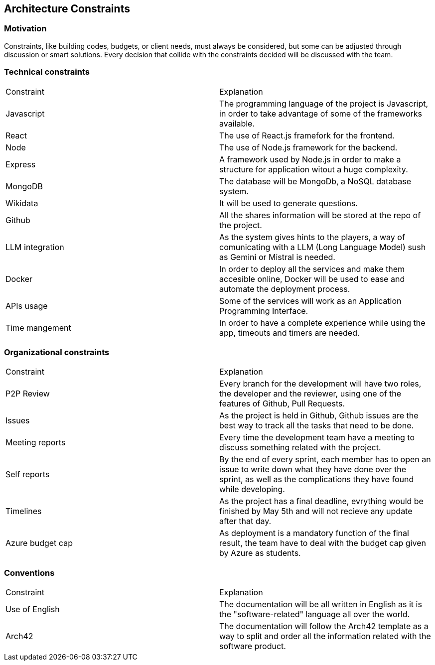 ifndef::imagesdir[:imagesdir: ../images]

[[section-architecture-constraints]]
== Architecture Constraints


ifdef::arc42help[]
[role="arc42help"]
****
.Contents
Any requirement that constraints software architects in their freedom of design and implementation decisions or decision about the development process. These constraints sometimes go beyond individual systems and are valid for whole organizations and companies.

.Motivation
Architects should know exactly where they are free in their design decisions and where they must adhere to constraints.
Constraints must always be dealt with; they may be negotiable, though.

.Form
Simple tables of constraints with explanations.
If needed you can subdivide them into
technical constraints, organizational and political constraints and
conventions (e.g. programming or versioning guidelines, documentation or naming conventions)


.Further Information

See https://docs.arc42.org/section-2/[Architecture Constraints] in the arc42 documentation.

****
endif::arc42help[]
=== Motivation
Constraints, like building codes, budgets, or client needs, must always be considered, but some can be adjusted through discussion or smart solutions. Every decision that collide with the constraints decided will be discussed with the team.

=== Technical constraints
|===
|Constraint|Explanation
|Javascript|The programming language of the project is Javascript, in order to take advantage of some of the frameworks available.
|React|The use of React.js framefork for the frontend.
|Node|The use of Node.js framework for the backend.
|Express|A framework used by Node.js in order to make a structure for application witout a huge complexity.
|MongoDB|The database will be MongoDb, a NoSQL database system.
|Wikidata|It will be used to generate questions.
|Github|All the shares information will be stored at the repo of the project.
|LLM integration|As the system gives hints to the players, a way of comunicating with a LLM (Long Language Model) sush as Gemini or Mistral is needed.
|Docker|In order to deploy all the services and make them accesible online, Docker will be used to ease and automate the deployment process.
|APIs usage|Some of the services will work as an Application Programming Interface.
|Time mangement|In order to have a complete experience while using the app, timeouts and timers are needed.
|===
=== Organizational  constraints
|===
|Constraint|Explanation
|P2P Review|Every branch for the development will have two roles, the developer and the reviewer, using one of the features of Github, Pull Requests.
|Issues|As the project is held in Github, Github issues are the best way to track all the tasks that need to be done.
|Meeting reports|Every time the development team have a meeting to discuss something related with the project.
|Self reports|By the end of every sprint, each member has to open an issue to write down what they have done over the sprint, as well as the complications they have found while developing.
|Timelines|As the project has a final deadline, evrything would be finished by May 5th and will not recieve any update after that day.
|Azure budget cap|As deployment is a mandatory function of the final result, the team have to deal with the budget cap given by Azure as students.
|===
=== Conventions
|===
|Constraint|Explanation
|Use of English|The documentation will be all written in English as it is the "software-related" language all over the world.
|Arch42|The documentation will follow the Arch42 template as a way to split and order all the information related with the software product.
|===
